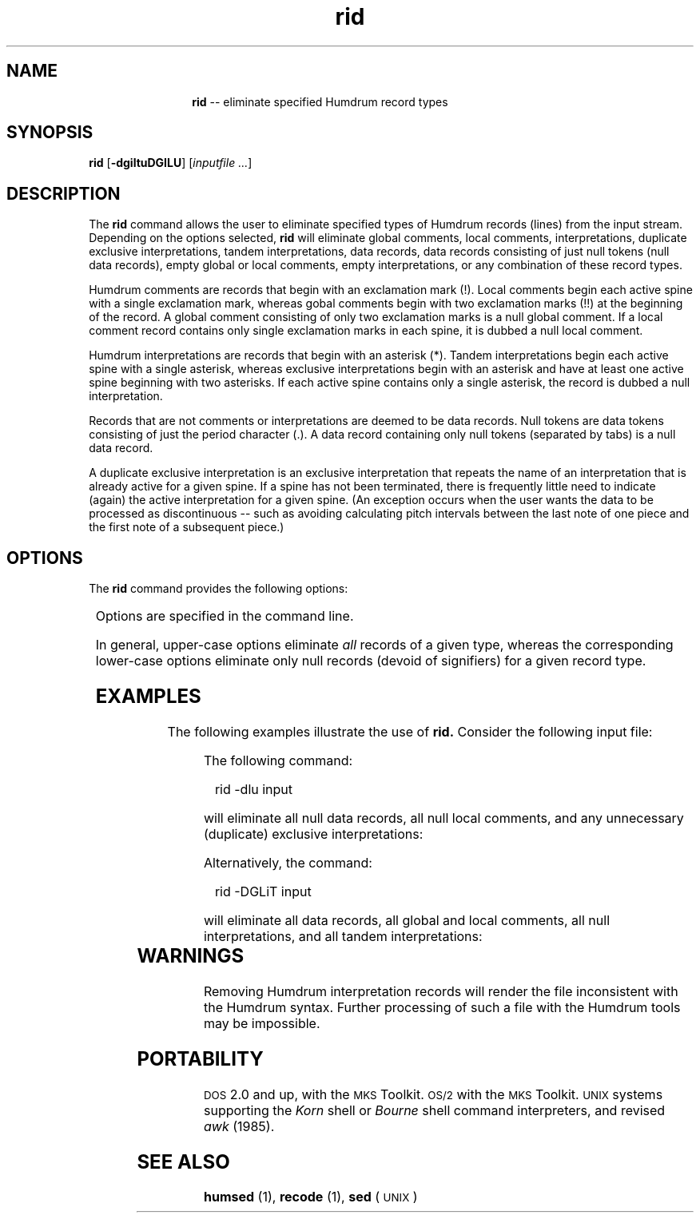 \"    This documentation is copyright 1994 David Huron.
.TH rid 1 "1994 Dec. 4"
.AT 3
.sp 2
.SH "NAME"
.in +2
.in +12
.ti -12
\fBrid\fR  --  eliminate specified Humdrum record types
.in -12
.in -2
.sp 1
.sp 1
.SH "SYNOPSIS"
.sp 1
.sp 1
.in +2
\fBrid\fR   [\fB-dgiltuDGILU\fR]   [\fIinputfile ...\fR] 
.in -2
.sp 1
.sp 1
.SH "DESCRIPTION"
.in +2
The
.B "rid"
command allows the user to eliminate specified types of Humdrum records (lines)
from the input stream.
Depending on the options selected,
.B "rid"
will eliminate global comments, local comments, interpretations,
duplicate exclusive interpretations, tandem interpretations,
data records, data records consisting of just null tokens (null data records),
empty global or local comments, empty interpretations,
or any combination of these record types.
.sp 1
.sp 1
Humdrum comments are records that begin with an exclamation mark (!).
Local comments begin each active spine with a single exclamation mark,
whereas gobal comments begin with two exclamation marks (!!) at the
beginning of the record.
A global comment consisting of only two exclamation marks is
a null global comment.
If a local comment record contains only single exclamation marks
in each spine, it is dubbed a null local comment.
.sp 1
.sp 1
Humdrum interpretations are records that begin with an asterisk (*).
Tandem interpretations begin each active spine with a single asterisk,
whereas exclusive interpretations begin with an asterisk and
have at least one active spine beginning with two asterisks.
If each active spine contains only a single asterisk,
the record is dubbed a null interpretation.
.sp 1
.sp 1
Records that are not comments or interpretations are deemed to be
data records.
Null tokens are data tokens consisting of just the period character (.).
A data record containing only null tokens (separated by tabs)
is a null data record.
.sp 1
.sp 1
A duplicate exclusive interpretation is an exclusive interpretation
that repeats the name of an interpretation that is already
active for a given spine.
If a spine has not been terminated, there is frequently little need
to indicate (again) the active interpretation for a given spine.
(An exception occurs when the user wants the data to be processed
as discontinuous -- such as avoiding calculating pitch intervals
between the last note of one piece and the first note of a subsequent piece.)
.in -2
.sp 1
.sp 1
.SH "OPTIONS"
.in +2
The
.B "rid"
command provides the following options:
.sp 1
.TS
l l.
\fB-h\fR	displays a help screen summarizing the command syntax
\fB-D\fR	remove all data records
\fB-d\fR	remove null data records
\fB-G\fR	remove all global comments
\fB-g\fR	remove null global comments
\fB-I\fR	remove all interpretation records
\fB-i\fR	remove null interpretation records
\fB-L\fR	remove all local comments
\fB-l\fR	remove null local comments
\fB-T\fR	remove all tandem interpretations
\fB-U\fR	remove unnecessary (duplicate) exclusive interpretations
\fB-u\fR	same as \fB-U\fR
.TE
.sp 1
Options are specified in the command line.
.sp 1
.sp 1
In general, upper-case options eliminate
.I "all"
records of a given type, whereas the corresponding lower-case
options eliminate only null records (devoid of signifiers)
for a given record type.
.in -2
.sp 1
.sp 1
.SH "EXAMPLES"
.in +2
The following examples illustrate the use of
.B "rid."
Consider the following input file:
.in +2
.sp 1
.TS
l s
l l.
!! `rid' example
!!
**abc	**xyz
*tand	*em
12	.
\.	.
!local	!comments
*	*
*x	*x
**xyz	**abc
!	!
\.	34
*-	*-
.TE
.sp 1
.in -2
The following command:
.sp 1
.sp 1
.in +2
rid -dlu input
.in -2
.sp 1
.sp 1
will eliminate all null data records, all null local comments,
and any unnecessary (duplicate) exclusive interpretations:
.in +2
.sp 1
.TS
l s
l l.
!! `rid' example
!!
**abc	**xyz
*tand	*em
12	.
!local	!comments
*	*
*x	*x
\.	34
*-	*-
.TE
.sp 1
.in -2
Alternatively, the command:
.sp 1
.sp 1
.in +2
rid -DGLiT input
.in -2
.sp 1
.sp 1
will eliminate all data records, all global and local comments,
all null interpretations, and all tandem interpretations:
.in +2
.sp 1
.TS
l l.
**abc	**xyz
*x	*x
**xyz	**abc
*-	*-
.TE
.sp 1
.in -2
.in -2
.sp 1
.sp 1
.SH "WARNINGS"
.in +2
Removing Humdrum interpretation records will render the file
inconsistent with the Humdrum syntax.
Further processing of such a file with the Humdrum tools
may be impossible.
.in -2
.sp 1
.sp 1
.SH "PORTABILITY"
.in +2
\s-1DOS\s+1 2.0 and up, with the \s-1MKS\s+1 Toolkit.
\s-1OS/2\s+1 with the \s-1MKS\s+1 Toolkit.
\s-1UNIX\s+1 systems supporting the
.I "Korn"
shell or
.I "Bourne"
shell command interpreters, and revised
.I "awk"
(1985).
.in -2
.sp 1
.sp 1
.SH "SEE ALSO"
.in +2
\fBhumsed\fR (1), \fBrecode\fR (1), \fBsed\fR (\s-1UNIX\s+1)
.in -2
